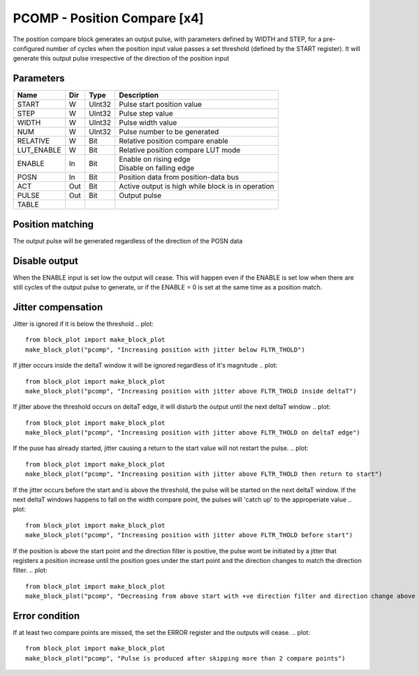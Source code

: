 PCOMP - Position Compare [x4]
===============================
The position compare block generates an output pulse, with parameters defined by
WIDTH and STEP, for a pre-configured number of cycles when the position input
value passes a set threshold (defined by the START register). It will generate
this output pulse irrespective of the direction of the position input

Parameters
----------
=============== === ======= ===================================================
Name            Dir Type    Description
=============== === ======= ===================================================
START           W   UInt32  Pulse start position value
STEP            W   UInt32  Pulse step value
WIDTH           W   UInt32  Pulse width value
NUM             W   UInt32  Pulse number to be generated
RELATIVE        W   Bit     Relative position compare enable
LUT_ENABLE      W   Bit     Relative position compare LUT mode
ENABLE          In  Bit     | Enable on rising edge
                            | Disable on falling edge
POSN            In  Bit     Position data from position-data bus
ACT             Out Bit     Active output is high while block is in operation
PULSE           Out Bit     Output pulse
TABLE
=============== === ======= ===================================================



Position matching
-----------------
The output pulse will be generated regardless of the direction of the POSN data

.. plot::

    from block_plot import make_block_plot
    make_block_plot("pcomp", "Increasing position with +ve dir")

.. plot::

    from block_plot import make_block_plot
    make_block_plot("pcomp", "Decreasing position with +ve dir")

.. plot::

    from block_plot import make_block_plot
    make_block_plot("pcomp", "Decreasing position with -ve dir")

Disable output
--------------
When the ENABLE input is set low the output will cease. This will happen even if
the ENABLE is set low when there are still cycles of the output pulse to
generate, or if the ENABLE = 0 is set at the same time as a position match.

.. plot::

    from block_plot import make_block_plot
    make_block_plot("pcomp", "Disable after start")

.. plot::

    from block_plot import make_block_plot
    make_block_plot("pcomp", "Disable with start")

Jitter compensation
-------------------
Jitter is ignored if it is below the threshold
.. plot::

    from block_plot import make_block_plot
    make_block_plot("pcomp", "Increasing position with jitter below FLTR_THOLD")

.. plot::

    from block_plot import make_block_plot
    make_block_plot("pcomp", "Increasing position with jitter below FLTR_THOLD on deltaT edge")

If jitter occurs inside the deltaT window it will be ignored regardless of it's magnitude
.. plot::

    from block_plot import make_block_plot
    make_block_plot("pcomp", "Increasing position with jitter above FLTR_THOLD inside deltaT")

If jitter above the threshold occurs on deltaT edge, it will disturb the output
until the next deltaT window
.. plot::

    from block_plot import make_block_plot
    make_block_plot("pcomp", "Increasing position with jitter above FLTR_THOLD on deltaT edge")


If the puse has already started, jitter causing a return to the start value will
not restart the pulse.
.. plot::

    from block_plot import make_block_plot
    make_block_plot("pcomp", "Increasing position with jitter above FLTR_THOLD then return to start")

If the jitter occurs before the start and is above the threshold, the pulse will
be started on the next deltaT window. If the next deltaT windows happens to fall
on the width compare point, the pulses will 'catch up' to the approperiate value
.. plot::

    from block_plot import make_block_plot
    make_block_plot("pcomp", "Increasing position with jitter above FLTR_THOLD before start")

If the position is above the start point and the direction filter is positive,
the pulse wont be initiated by a jitter that registers a position increase until
the position goes under the start point and the direction changes to match the
direction filter.
.. plot::

    from block_plot import make_block_plot
    make_block_plot("pcomp", "Decreasing from above start with +ve direction filter and direction change above start point")


Error condition
---------------
If at least two compare points are missed, the set the ERROR register and the
outputs will cease.
.. plot::

    from block_plot import make_block_plot
    make_block_plot("pcomp", "Pulse is produced after skipping more than 2 compare points")